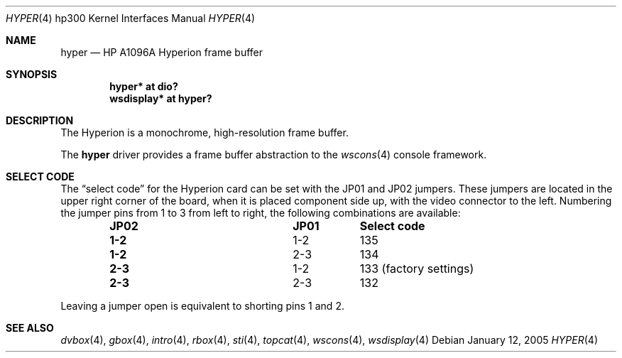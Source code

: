 .\"	$OpenBSD: hyper.4,v 1.6 2005/01/08 23:31:00 jmc Exp $
.\"
.\" Copyright (c) 2003, Miodrag Vallat.
.\" All rights reserved.
.\"
.\" Redistribution and use in source and binary forms, with or without
.\" modification, are permitted provided that the following conditions
.\" are met:
.\" 1. Redistributions of source code must retain the above copyright
.\"    notice, this list of conditions and the following disclaimer.
.\" 2. Redistributions in binary form must reproduce the above copyright
.\"    notice, this list of conditions and the following disclaimer in the
.\"    documentation and/or other materials provided with the distribution.
.\"
.\" THIS SOFTWARE IS PROVIDED BY THE AUTHOR ``AS IS'' AND ANY EXPRESS OR
.\" IMPLIED WARRANTIES, INCLUDING, BUT NOT LIMITED TO, THE IMPLIED
.\" WARRANTIES OF MERCHANTABILITY AND FITNESS FOR A PARTICULAR PURPOSE ARE
.\" DISCLAIMED.  IN NO EVENT SHALL THE AUTHOR BE LIABLE FOR ANY DIRECT,
.\" INDIRECT, INCIDENTAL, SPECIAL, EXEMPLARY, OR CONSEQUENTIAL DAMAGES
.\" (INCLUDING, BUT NOT LIMITED TO, PROCUREMENT OF SUBSTITUTE GOODS OR
.\" SERVICES; LOSS OF USE, DATA, OR PROFITS; OR BUSINESS INTERRUPTION)
.\" HOWEVER CAUSED AND ON ANY THEORY OF LIABILITY, WHETHER IN CONTRACT,
.\" STRICT LIABILITY, OR TORT (INCLUDING NEGLIGENCE OR OTHERWISE) ARISING IN
.\" ANY WAY OUT OF THE USE OF THIS SOFTWARE, EVEN IF ADVISED OF THE
.\" POSSIBILITY OF SUCH DAMAGE.
.\"
.Dd January 12, 2005
.Dt HYPER 4 hp300
.Os
.Sh NAME
.Nm hyper
.Nd
.Tn HP A1096A
Hyperion frame buffer
.Sh SYNOPSIS
.Cd "hyper*     at dio?"
.Cd "wsdisplay* at hyper?"
.Sh DESCRIPTION
The Hyperion is a monochrome, high-resolution frame buffer.
.Pp
The
.Nm
driver provides a frame buffer abstraction to the
.Xr wscons 4
console framework.
.Sh SELECT CODE
The
.Dq select code
for the Hyperion card can be set with the JP01 and JP02 jumpers.
These jumpers are located in the upper right corner of the board, when it is
placed component side up, with the video connector to the left.
Numbering the jumper pins from 1 to 3 from left to right,
the following combinations are available:
.Bl -column "JP02" "JP01" -offset indent
.It Sy "JP02" Ta Sy "JP01" Ta Sy "Select code"
.It " "
.It Li "1-2" Ta "1-2" Ta 135
.It Li "1-2" Ta "2-3" Ta 134
.It Li "2-3" Ta "1-2" Ta "133 (factory settings)"
.It Li "2-3" Ta "2-3" Ta 132
.El
.Pp
Leaving a jumper open is equivalent to shorting pins 1 and 2.
.Sh SEE ALSO
.Xr dvbox 4 ,
.Xr gbox 4 ,
.Xr intro 4 ,
.Xr rbox 4 ,
.Xr sti 4 ,
.Xr topcat 4 ,
.Xr wscons 4 ,
.Xr wsdisplay 4
